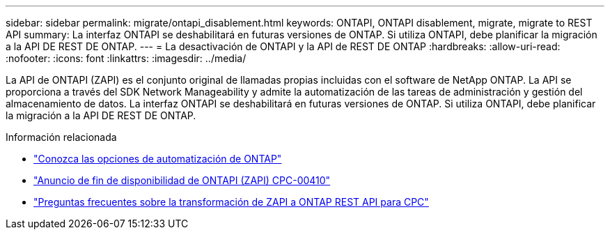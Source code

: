 ---
sidebar: sidebar 
permalink: migrate/ontapi_disablement.html 
keywords: ONTAPI, ONTAPI disablement, migrate, migrate to REST API 
summary: La interfaz ONTAPI se deshabilitará en futuras versiones de ONTAP. Si utiliza ONTAPI, debe planificar la migración a la API DE REST DE ONTAP. 
---
= La desactivación de ONTAPI y la API de REST DE ONTAP
:hardbreaks:
:allow-uri-read: 
:nofooter: 
:icons: font
:linkattrs: 
:imagesdir: ../media/


[role="lead"]
La API de ONTAPI (ZAPI) es el conjunto original de llamadas propias incluidas con el software de NetApp ONTAP. La API se proporciona a través del SDK Network Manageability y admite la automatización de las tareas de administración y gestión del almacenamiento de datos. La interfaz ONTAPI se deshabilitará en futuras versiones de ONTAP. Si utiliza ONTAPI, debe planificar la migración a la API DE REST DE ONTAP.

.Información relacionada
* link:../get-started/ontap_automation_options.html["Conozca las opciones de automatización de ONTAP"]
* https://mysupport.netapp.com/info/communications/ECMLP2880232.html["Anuncio de fin de disponibilidad de ONTAPI (ZAPI) CPC-00410"^]
* https://kb.netapp.com/onprem/ontap/dm/REST_API/FAQs_on_ZAPI_to_ONTAP_REST_API_transformation_for_CPC_(Customer_Product_Communiques)_notification["Preguntas frecuentes sobre la transformación de ZAPI a ONTAP REST API para CPC"^]

